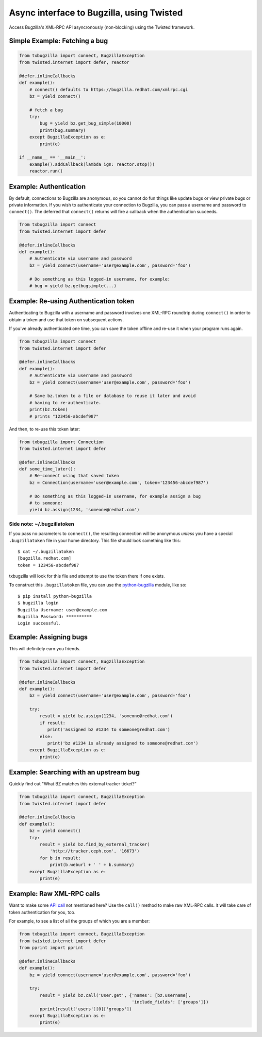Async interface to Bugzilla, using Twisted
==========================================

Access Bugzilla's XML-RPC API asyncronously (non-blocking) using the Twisted
framework.

.. image:: https://travis-ci.org/ktdreyer/txbugzilla.svg?branch=master
             :target: https://travis-ci.org/ktdreyer/txbugzilla

.. image:: https://badge.fury.io/py/txbugzilla.svg
          :target: https://badge.fury.io/py/txbugzilla

Simple Example: Fetching a bug
------------------------------

.. code-block:: python

    from txbugzilla import connect, BugzillaException
    from twisted.internet import defer, reactor

    @defer.inlineCallbacks
    def example():
        # connect() defaults to https://bugzilla.redhat.com/xmlrpc.cgi
        bz = yield connect()

        # fetch a bug
        try:
            bug = yield bz.get_bug_simple(10000)
            print(bug.summary)
        except BugzillaException as e:
            print(e)

    if __name__ == '__main__':
        example().addCallback(lambda ign: reactor.stop())
        reactor.run()


Example: Authentication
-----------------------

By default, connections to Bugzilla are anonymous, so you cannot do fun things
like update bugs or view private bugs or private information.  If you wish to
authenticate your connection to Bugzilla, you can pass a username and password
to ``connect()``. The deferred that ``connect()`` returns will fire a callback
when the authentication succeeds.

.. code-block:: python

    from txbugzilla import connect
    from twisted.internet import defer

    @defer.inlineCallbacks
    def example():
        # Authenticate via username and password
        bz = yield connect(username='user@example.com', password='foo')

        # Do something as this logged-in username, for example:
        # bug = yield bz.getbugsimple(...)


Example: Re-using Authentication token
--------------------------------------

Authenticating to Bugzilla with a username and password involves one XML-RPC
roundtrip during ``connect()`` in order to obtain a token and use that token on
subsequent actions.

If you've already authenticated one time, you can save the token offline and
re-use it when your program runs again.

.. code-block:: python

    from txbugzilla import connect
    from twisted.internet import defer

    @defer.inlineCallbacks
    def example():
        # Authenticate via username and password
        bz = yield connect(username='user@example.com', password='foo')

        # Save bz.token to a file or database to reuse it later and avoid
        # having to re-authenticate.
        print(bz.token)
        # prints "123456-abcdef987"

And then, to re-use this token later:

.. code-block:: python

    from txbugzilla import Connection
    from twisted.internet import defer

    @defer.inlineCallbacks
    def some_time_later():
        # Re-connect using that saved token
        bz = Connection(username='user@example.com', token='123456-abcdef987')

        # Do something as this logged-in username, for example assign a bug
        # to someone:
        yield bz.assign(1234, 'someone@redhat.com')


Side note: ~/.bugzillatoken
~~~~~~~~~~~~~~~~~~~~~~~~~~~

If you pass no parameters to ``connect()``, the resulting connection will be
anonymous *unless* you have a special ``.bugzillatoken`` file in your home
directory. This file should look something like this::

    $ cat ~/.bugzillatoken
    [bugzilla.redhat.com]
    token = 123456-abcdef987

txbugzilla will look for this file and attempt to use the token there if one
exists.

To construct this ``.bugzillatoken`` file, you can use the `python-bugzilla
<https://pypi.python.org/pypi/python-bugzilla>`_ module, like so::

    $ pip install python-bugzilla
    $ bugzilla login
    Bugzilla Username: user@example.com
    Bugzilla Password: **********
    Login successful.


Example: Assigning bugs
-----------------------

This will definitely earn you friends.

.. code-block:: python

    from txbugzilla import connect, BugzillaException
    from twisted.internet import defer

    @defer.inlineCallbacks
    def example():
        bz = yield connect(username='user@example.com', password='foo')

        try:
            result = yield bz.assign(1234, 'someone@redhat.com')
            if result:
               print('assigned bz #1234 to someone@redhat.com')
            else:
               print('bz #1234 is already assigned to someone@redhat.com')
        except BugzillaException as e:
            print(e)

Example: Searching with an upstream bug
---------------------------------------

Quickly find out "What BZ matches this external tracker ticket?"

.. code-block:: python

    from txbugzilla import connect, BugzillaException
    from twisted.internet import defer

    @defer.inlineCallbacks
    def example():
        bz = yield connect()
        try:
            result = yield bz.find_by_external_tracker(
                'http://tracker.ceph.com', '16673')
            for b in result:
                print(b.weburl + ' ' + b.summary)
        except BugzillaException as e:
            print(e)


Example: Raw XML-RPC calls
--------------------------

Want to make some `API call
<https://bugzilla.redhat.com/docs/en/html/api/index.html>`_ not mentioned here?
Use the ``call()`` method to make raw XML-RPC calls. It will take care of token
authentication for you, too.

For example, to see a list of all the groups of which you are a member:

.. code-block:: python

    from txbugzilla import connect, BugzillaException
    from twisted.internet import defer
    from pprint import pprint

    @defer.inlineCallbacks
    def example():
        bz = yield connect(username='user@example.com', password='foo')

        try:
            result = yield bz.call('User.get', {'names': [bz.username],
                                                'include_fields': ['groups']})
            pprint(result['users'][0]['groups'])
        except BugzillaException as e:
            print(e)
